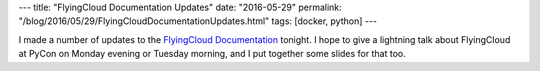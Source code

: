 ---
title: "FlyingCloud Documentation Updates"
date: "2016-05-29"
permalink: "/blog/2016/05/29/FlyingCloudDocumentationUpdates.html"
tags: [docker, python]
---



.. image:: /content/binary/FlyingCloud_logo.jpg
    :alt: FlyingCloud
    :target: http://flyingcloud.readthedocs.io/

I made a number of updates to the `FlyingCloud Documentation`_ tonight.
I hope to give a lightning talk about FlyingCloud
at PyCon on Monday evening or Tuesday morning,
and I put together some slides for that too.

.. _FlyingCloud Documentation:
    http://flyingcloud.readthedocs.io/

.. _permalink:
    /blog/2016/05/29/FlyingCloudDocumentationUpdates.html
